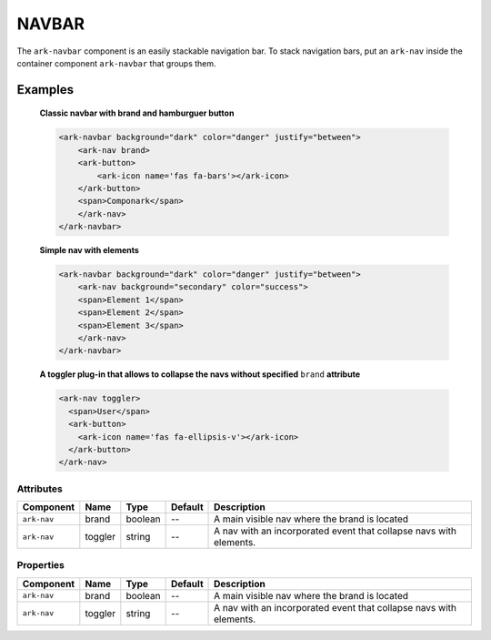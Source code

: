 NAVBAR
******

The ``ark-navbar`` component is an easily stackable navigation bar.
To stack navigation bars, put an ``ark-nav`` inside the container component ``ark-navbar`` that groups them.
    

Examples
========

    **Classic navbar with brand and hamburguer button**

    .. code:: html

        <ark-navbar background="dark" color="danger" justify="between">
            <ark-nav brand>
            <ark-button>
                <ark-icon name='fas fa-bars'></ark-icon>
            </ark-button>
            <span>Componark</span>
            </ark-nav>
        </ark-navbar>

    **Simple nav with elements**

    .. code:: html
    
        <ark-navbar background="dark" color="danger" justify="between">
            <ark-nav background="secondary" color="success">
            <span>Element 1</span>
            <span>Element 2</span>
            <span>Element 3</span>
            </ark-nav>
        </ark-navbar>
    
    **A toggler plug-in that allows to collapse the navs without specified** ``brand`` **attribute**
    
    .. code:: html
        
        <ark-nav toggler>
          <span>User</span>
          <ark-button>
            <ark-icon name='fas fa-ellipsis-v'></ark-icon>
          </ark-button>
        </ark-nav>



Attributes
----------

+-------------+---------+---------+---------+--------------------------------------------------------------------+
|  Component  |  Name   |  Type   | Default |                            Description                             |
+=============+=========+=========+=========+====================================================================+
| ``ark-nav`` | brand   | boolean | --      | A main visible nav where the brand is located                      |
+-------------+---------+---------+---------+--------------------------------------------------------------------+
| ``ark-nav`` | toggler | string  | --      | A nav with an incorporated event that collapse navs with elements. |
+-------------+---------+---------+---------+--------------------------------------------------------------------+

Properties
----------

+-------------+---------+---------+---------+--------------------------------------------------------------------+
|  Component  |  Name   |  Type   | Default |                            Description                             |
+=============+=========+=========+=========+====================================================================+
| ``ark-nav`` | brand   | boolean | --      | A main visible nav where the brand is located                      |
+-------------+---------+---------+---------+--------------------------------------------------------------------+
| ``ark-nav`` | toggler | string  | --      | A nav with an incorporated event that collapse navs with elements. |
+-------------+---------+---------+---------+--------------------------------------------------------------------+
